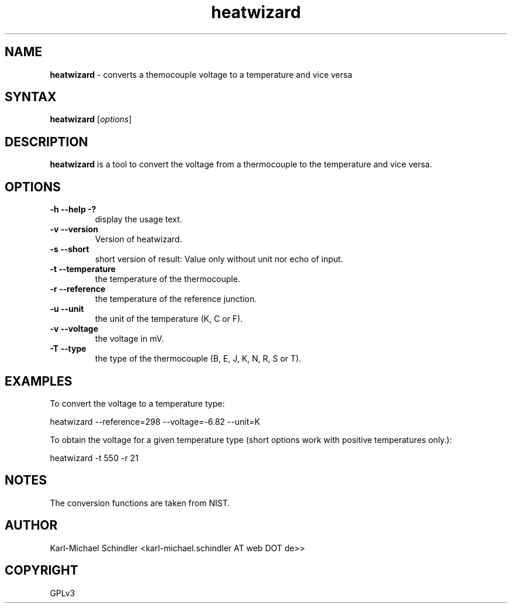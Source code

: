 .TH "heatwizard" "1" "Version 0.3.1" "heatwizard(1)" "User Manuals"
.SH "NAME"
.LP 
\fBheatwizard\fR \- converts a themocouple voltage to a temperature and vice versa
.SH "SYNTAX"
.LP 
\fBheatwizard\fR [\fIoptions\fP]
.SH "DESCRIPTION"
.LP 
\fBheatwizard\fR is a tool to convert the voltage from a thermocouple to the temperature and vice versa.
.SH "OPTIONS"
.LP 
.TP 
\fB\-h -\-help -?\fR
display the usage text.
.TP 
\fB\-v -\-version\fR
Version of heatwizard.
.TP 
\fB\-s -\-short\fR
short version of result: Value only without unit nor echo of input.
.TP 
\fB\-t -\-temperature\fR
the temperature of the thermocouple.
.TP 
\fB\-r -\-reference\fR
the temperature of the reference junction.
.TP 
\fB\-u -\-unit\fR
the unit of the temperature (K, C or F).
.TP 
\fB\-v -\-voltage\fR
the voltage in mV.
.TP 
\fB\-T -\-type\fR
the type of the thermocouple (B, E, J, K, N, R, S or T).
.SH "EXAMPLES"
.LP 
To convert the voltage to a temperature type:
.LP 
     heatwizard --reference=298 --voltage=-6.82 --unit=K
.LP 
To obtain the voltage for a given temperature type (short options work 
with positive temperatures only.):
.LP 
     heatwizard -t 550 -r 21
.SH "NOTES"
.LP 
The conversion functions are taken from NIST.
.SH "AUTHOR"
.LP 
Karl\-Michael Schindler <karl\-michael.schindler AT web DOT de>>
.SH "COPYRIGHT"
.LP 
GPLv3
